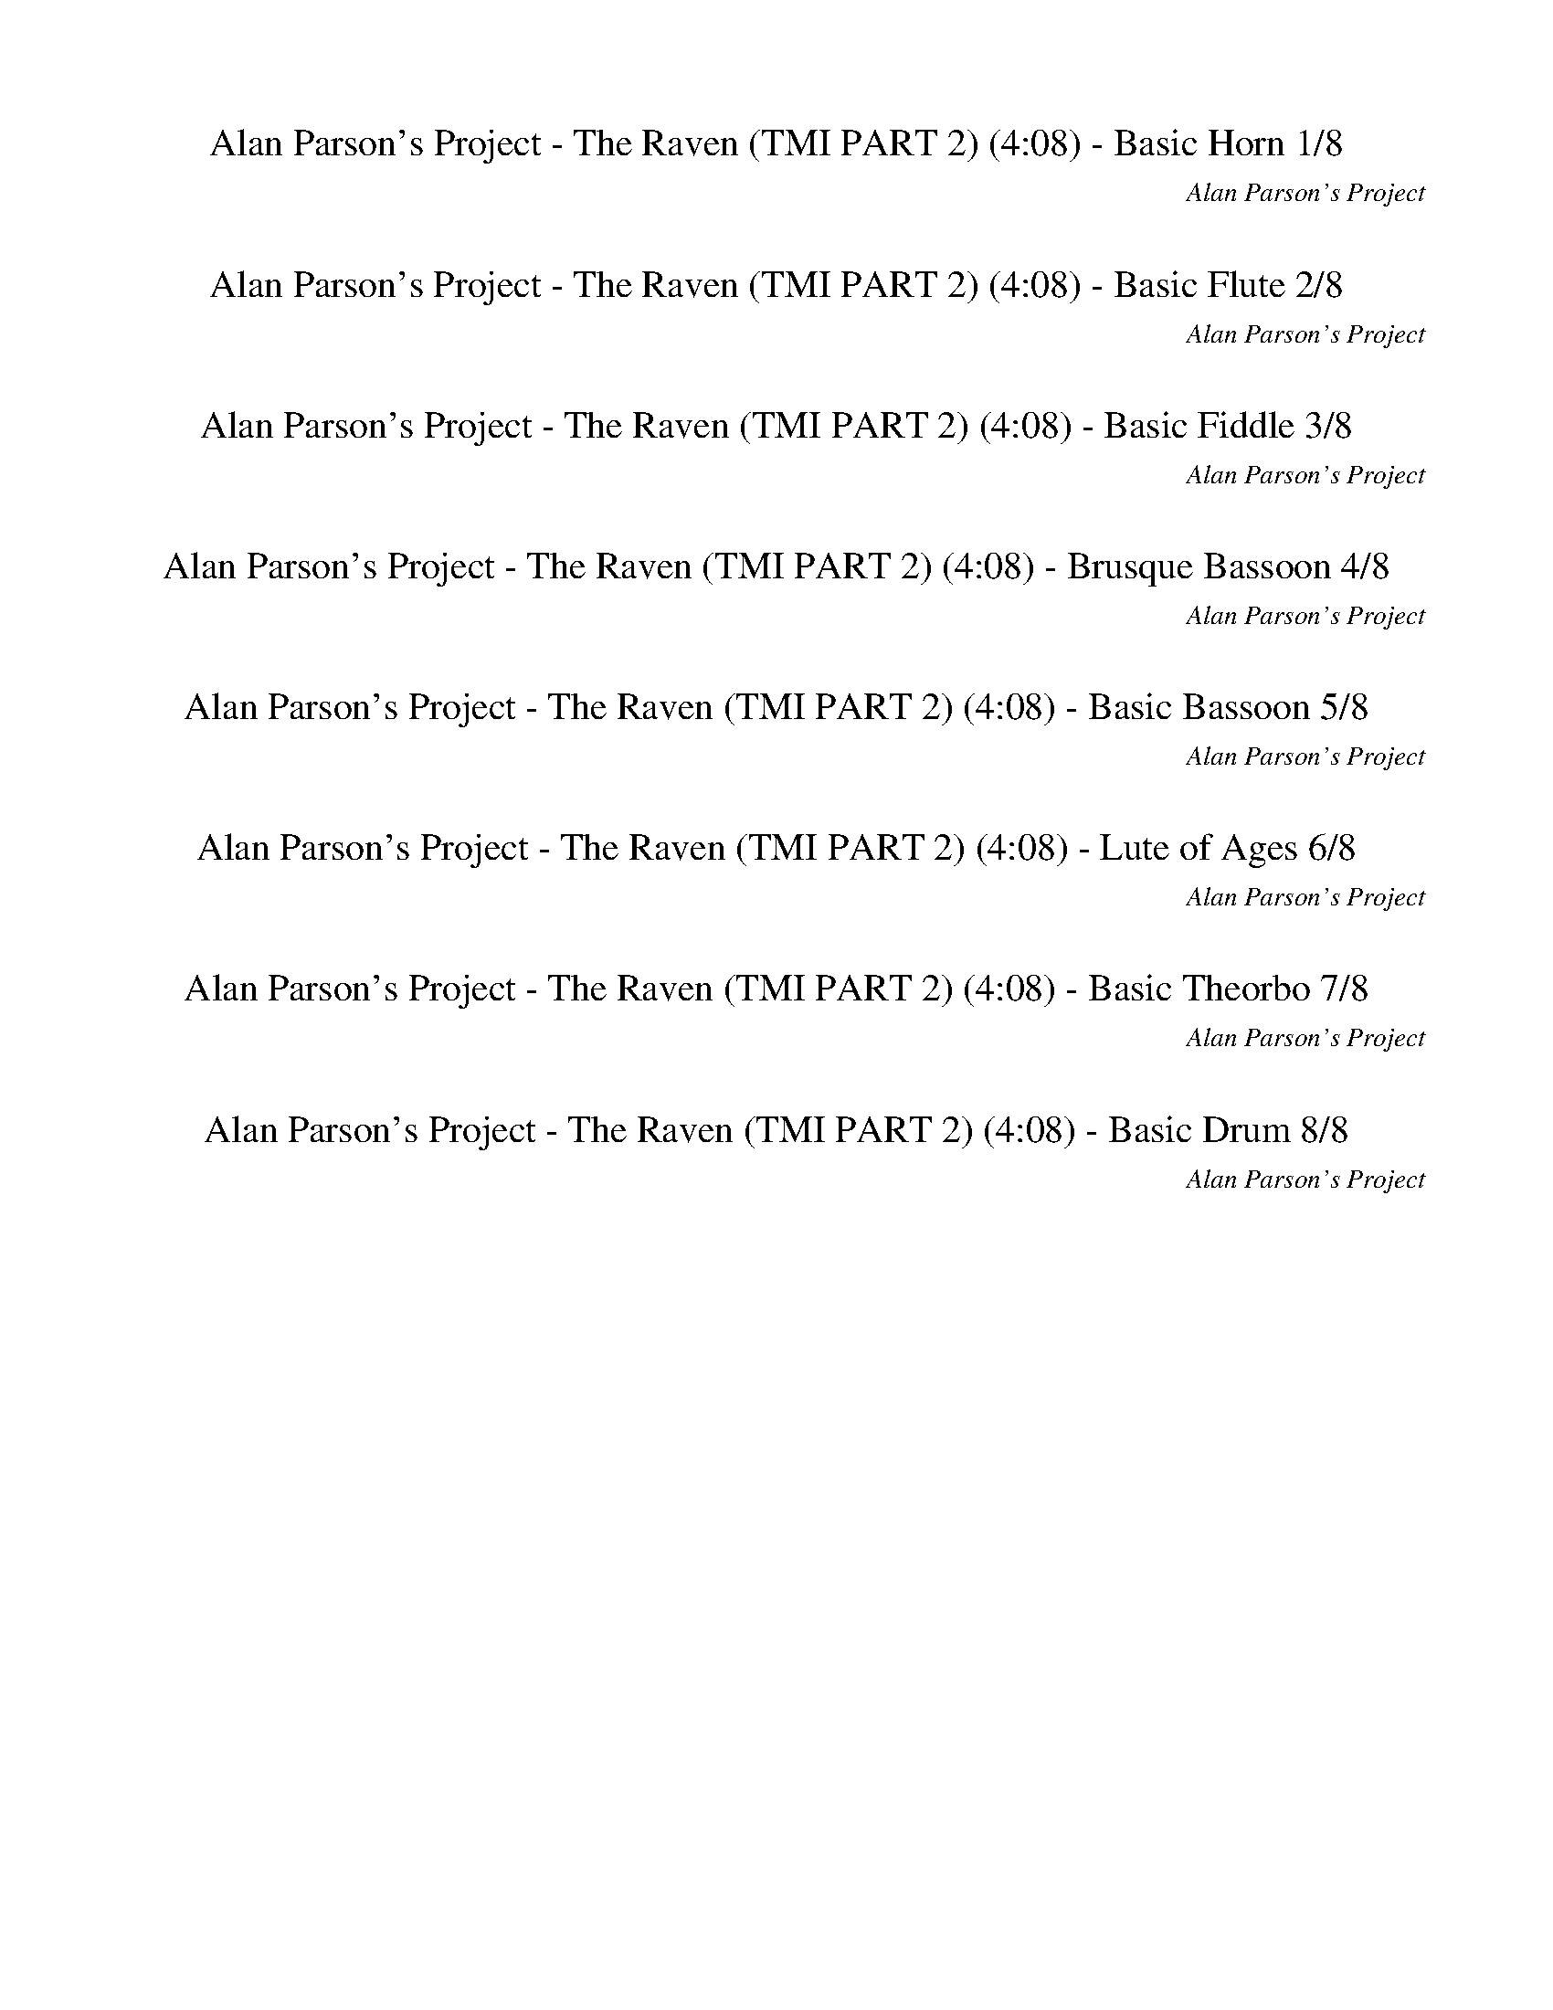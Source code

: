 %abc-2.1
%%song-title       Alan Parson's Project - The Raven (TMI PART 2)
%%song-composer    Alan Parson's Project
%%song-duration    4:08
%%song-transcriber Ivybella
%%abc-creator Maestro v2.5.0.101
%%export-timestamp 2023-04-27 07:05:19
%%swing-rhythm false
%%mix-timings true
%%abc-version 2.1

X:1
T: Alan Parson's Project - The Raven (TMI PART 2) (4:08) - Basic Horn 1/8
%%part-name Basic Horn
%%made-for Basic Horn
C: Alan Parson's Project
Z: Ivybella
M: 4/4
Q: 93
K: C maj
L: 1/8

+f+ z8 |
z8 |
z8 |
z8 |
z8 |
z8 |
z8 |
z8 |
z8 |
% Bar 10 (0:23)
z8 |
z8 |
z8 |
z8 |
z8 |
z8 |
z5 [c//e//g//] z// [c3/4e3/4g3/4] z// [Bd^f] z/ |
[B2/3d2/3^f2/3] z/3 [A2-c2-e2-] [A/3c/3e/3] z2/3 z [A2/3c2/3e2/3] z/3 [A2/3c2/3e2/3] z/3 [A2/3c2/3e2/3] z/3 |
[G2/3B2/3d2/3] z/3 [A2-c2-e2-] [A/3c/3e/3] z2/3 z [c2/3e2/3g2/3] z/3 [c2/3e2/3g2/3] z/3 [c2/3e2/3g2/3] z/3 |
[c-e-g-] [c/3e/3g/3] z2/3 [B-d-^f-] [B/3d/3f/3] z2/3 [d-f-a-] [d/3f/3a/3] z2/3 [B-d-f-] [B/3d/3f/3] z2/3 |
% Bar 20 (0:49)
[A2-c2-e2-] [A2/3c2/3e2/3] z/3 z2 [c2/3e2/3g2/3] z/3 [c2/3e2/3g2/3] z/3 [B2/3d2/3^f2/3] z/3 |
[B2/3d2/3^f2/3] z/3 [A2-c2-e2-] [A/3c/3e/3] z2/3 z [A2/3c2/3e2/3] z/3 [A2/3c2/3e2/3] z/3 [G2/3B2/3d2/3] z/3 |
[G2/3B2/3d2/3] z/3 [A2-c2-e2-] [A/3c/3e/3] z2/3 z [A2/3c2/3e2/3] z/3 [A2/3c2/3e2/3] z/3 [A2/3c2/3e2/3] z/3 |
[B-d-g-] [B/3d/3g/3] z2/3 [d-b-] [d/3b/3] z2/3 [c-a-] [c/3a/3] z2/3 [B-g-] [B/3g/3] z2/3 |
[^G2-B2-e2-] [G2/3B2/3e2/3] z/3 z2 [c2/3e2/3g2/3] z/3 [c2/3e2/3g2/3] z/3 [B2/3d2/3^f2/3] z/3 |
[B2/3d2/3^f2/3] z/3 [A2-c2-e2-] [A/3c/3e/3] z2/3 z [A2/3c2/3e2/3] z/3 [A2/3c2/3e2/3] z/3 [A2/3c2/3e2/3] z/3 |
[G2/3B2/3d2/3] z/3 [A2-c2-e2-] [A/3c/3e/3] z2/3 z [c2/3e2/3g2/3] z/3 [c2/3e2/3g2/3] z/3 [c2/3e2/3g2/3] z/3 |
[c-e-g-] [c/3e/3g/3] z2/3 [B-d-^f-] [B/3d/3f/3] z2/3 [d-f-a-] [d/3f/3a/3] z2/3 [B-d-f-] [B/3d/3f/3] z2/3 |
[A2-c2-e2-] [A2/3c2/3e2/3] z/3 z2 [c2/3e2/3g2/3] z/3 [c2/3e2/3g2/3] z/3 [B2/3d2/3^f2/3] z/3 |
[B2/3d2/3^f2/3] z/3 [A2-c2-e2-] [A/3c/3e/3] z2/3 z [A2/3c2/3e2/3] z/3 [A2/3c2/3e2/3] z/3 [G2/3B2/3d2/3] z/3 |
% Bar 30 (1:14)
[G2/3B2/3d2/3] z/3 [A2-c2-e2-] [A/3c/3e/3] z2/3 z [A2/3c2/3e2/3] z/3 [A2/3c2/3e2/3] z/3 [A2/3c2/3e2/3] z/3 |
[B-d-g-] [B/3d/3g/3] z2/3 [d-b-] [d/3b/3] z2/3 [c-a-] [c/3a/3] z2/3 [B-g-] [B/3g/3] z2/3 |
[E2/3B2/3e2/3] z/3 [E2/3B2/3e2/3] z/3 [E2/3B2/3e2/3] z/3 [E2/3B2/3e2/3] z/3 [E2/3B2/3e2/3] z/3 [E2/3B2/3e2/3] z/3 [E2/3B2/3e2/3] z/3 [E2/3B2/3e2/3] z/3 |
[E2/3B2/3e2/3] z/3 [E2/3B2/3e2/3] z/3 [E2/3B2/3e2/3] z/3 [E2/3B2/3e2/3] z/3 +mp+ [E2/3B2/3e2/3] z/3 [E2/3B2/3e2/3] z/3 [E2/3B2/3e2/3] z/3 [E2/3B2/3e2/3] z/3 |
z8 |
z8 |
z8 |
+ff+ [c2/3f2/3] z/3 [f2/3^g2/3] z/3 f// z// [f3/4g3/4] z// f// z// [f2/3g2/3] z/3 [f2/3g2/3] z/3 z2 |
z8 |
z8 |
% Bar 40 (1:40)
z8 |
z8 |
z8 |
z8 |
z8 |
z8 |
z +f+ [c//e//g//] z// [c//e//g//] z// [c2/3e2/3g2/3] z/3 [B//d//^f//] z// [B/-d/-f/-] [B2/3d2/3f2/3] z/3 [A2-c2-e2-] [A/3c/3e/3] z2/3 |
z [c//e//g//] z// [c//e//g//] z// [c2/3e2/3g2/3] z/3 [B//d//^f//] z// [B/-d/-f/-] [B2/3d2/3f2/3] z/3 [e2-g2-b2-] [e/3g/3b/3] z2/3 |
z [c//e//g//] z// [c//e//g//] z// [c2/3e2/3g2/3] z/3 [B//d//^f//] z// [B/-d/-f/-] [B2/3d2/3f2/3] z/3 [A2/3c2/3e2/3] z/3 [B2/3d2/3f2/3] z/3 [c2/3e2/3g2/3] z/3 |
[e21/4g21/4b21/4] z11/4 |
% Bar 50 (2:06)
z [f//a//c'//] z// [f//a//c'//] z// [f2/3a2/3c'2/3] z/3 [e//g//b//] z// [e/-g/-b/-] [e2/3g2/3b2/3] z/3 [d2-f2-a2-] [d/3f/3a/3] z2/3 |
z [d//f//a//] z// [d//f//a//] z// [d2/3f2/3a2/3] z/3 [c//e//g//] z// [c/-e/-g/-] [c2/3e2/3g2/3] z/3 [d2-f2-a2-] [d/3f/3a/3] z2/3 |
z [c//e//g//] z// [c//e//g//] z// [c2/3e2/3g2/3] z/3 [B//d//^f//] z// [B/-d/-f/-] [B2/3d2/3f2/3] z/3 [A2/3c2/3e2/3] z/3 [B2/3d2/3f2/3] z/3 [c2/3f2/3g2/3] z/3 |
[e21/4g21/4b21/4] z11/4 |
z [d//g//b//] z// [d//g//b//] z// [d2/3g2/3b2/3] z/3 [^c//^f//a//] z// [c/-f/-a/-] [c2/3f2/3a2/3] z/3 [e2-g2-b2-] [e/3g/3b/3] z2/3 |
[Ad^f] z/ [G/-c/-e/-] [G2/3c2/3e2/3] z/3 [A-d-f-] [A2/3d2/3f2/3] z/3 [c2/3=f2/3a2/3] z/3 [G2/3c2/3e2/3] z/3 [A2/3d2/3^f2/3] z/3 |
z [c//e//g//] z// [c//e//g//] z// [c2/3e2/3g2/3] z/3 [B//d//^f//] z// [B/-d/-f/-] [B2/3d2/3f2/3] z/3 [A2/3c2/3e2/3] z/3 [B2/3d2/3f2/3] z/3 [c2/3e2/3g2/3] z/3 |
[e21/4g21/4] z11/4 |
z8 |
z8 |
% Bar 60 (2:32)
z8 |
z8 |
z8 |
z8 |
z8 |
z8 |
z8 |
z8 |
z8 |
z8 |
% Bar 70 (2:58)
z8 |
z8 |
z8 |
z8 |
z8 |
z8 |
z8 |
z8 |
z8 |
z8 |
% Bar 80 (3:23)
z8 |
z8 |
z8 |
z8 |
z8 |
z8 |
z8 |
z8 |
z8 |
z8 |
% Bar 90 (3:49)
z8 |
z8 |
z8 |
z8 |
z8 |
z8 |
z8 |
z8 |]


X:2
T: Alan Parson's Project - The Raven (TMI PART 2) (4:08) - Basic Flute 2/8
%%part-name Basic Flute
%%made-for Basic Flute
C: Alan Parson's Project
Z: Ivybella
M: 4/4
Q: 93
K: C maj
L: 1/8

+ffff+ z8 |
z8 |
z8 |
z8 |
z8 |
z8 |
z8 |
z8 |
z8 |
% Bar 10 (0:23)
z8 |
z8 |
z8 |
z8 |
z8 |
z8 |
z5 G,// z// G,3/4 z// ^F, z/ |
^F,2/3 z/3 E,2- E,/3 z2/3 z E,2/3 z/3 E,2/3 z/3 D,2/3 z/3 |
D,2/3 z/3 E,2- E,/3 z2/3 z G,2/3 z/3 G,2/3 z/3 G,2/3 z/3 |
G,- G,/3 z2/3 ^F,- F,/3 z2/3 A,- A,/3 z2/3 F,- F,/3 z2/3 |
% Bar 20 (0:49)
E,2- E,2/3 z/3 z2 G,2/3 z/3 G,2/3 z/3 ^F,2/3 z/3 |
^F,2/3 z/3 E,2- E,/3 z2/3 z E,2/3 z/3 E,2/3 z/3 D,2/3 z/3 |
D,2/3 z/3 E,2- E,/3 z2/3 z E,2/3 z/3 E,2/3 z/3 E,2/3 z/3 |
G,- G,/3 z2/3 B,- B,/3 z2/3 A,- A,/3 z2/3 G,- G,/3 z2/3 |
E,2- E,2/3 z/3 z2 G,2/3 z/3 G,2/3 z/3 ^F,2/3 z/3 |
^F,2/3 z/3 E,2- E,/3 z2/3 z E,2/3 z/3 E,2/3 z/3 D,2/3 z/3 |
D,2/3 z/3 E,2- E,/3 z2/3 z G,2/3 z/3 G,2/3 z/3 G,2/3 z/3 |
G,- G,/3 z2/3 ^F,- F,/3 z2/3 A,- A,/3 z2/3 F,- F,/3 z2/3 |
E,2- E,2/3 z/3 z2 G,2/3 z/3 G,2/3 z/3 ^F,2/3 z/3 |
^F,2/3 z/3 E,2- E,/3 z2/3 z E,2/3 z/3 E,2/3 z/3 D,2/3 z/3 |
% Bar 30 (1:14)
D,2/3 z/3 E,2- E,/3 z2/3 z E,2/3 z/3 E,2/3 z/3 E,2/3 z/3 |
G,- G,/3 z2/3 B,- B,/3 z2/3 A,- A,/3 z2/3 G,- G,/3 z2/3 |
E,8- |
E,21/4 z11/4 |
z8 |
z8 |
z8 |
z7 [F//f//] z// [^D//^d//] z// |
[F8-f8-] |
[F15/2-f15/2-] [F/-f/-] |
% Bar 40 (1:40)
[F2-f2-] [F2/3f2/3] z/3 z5 |
+mf+ [F2c2^g2] [^D2^A2=g2] [C2^G2f2] [^A,2=G2^d2] |
[^G,2F2c2] [=G,2^D2^A2] [F,-C-^G] +ffff+ [F,2/3-^G,2/3C2/3-G2/3-] [F,/3C/3G/3] [^D,2/3-G,2/3^A,2/3-=G2/3-^G2/3] [D,/3-A,/3-=G/3] [D,2/3-=G,2/3A,2/3-G2/3-]
	[D,/3A,/3G/3] |
[C,2/3-G,2/3A,2/3-F2/3-G2/3] [C,/3-A,/3-F/3] [C,F,-A,F-] +mf+ [F,2-G,2^A,2^D2F2-] [F,-G,-^G,-C-F-] [F,/3=G,/3-^G,/3-C/3-F/3] [=G,2/3^G,2/3C2/3] [^D,-=G,-A,-]
	+ffff+ [D,//-G,//-A,//-C//c//] [D,//-G,//-A,//] [D,//-G,//-A,//-^A//] [D,//G,//A,//] |
[C,8F,8^G,8C8-F8c8-] |
+mf+ [E,21/4A,21/4C21/4E21/4A21/4c21/4] z11/4 |
z8 |
z8 |
z8 |
z8 |
% Bar 50 (2:06)
c3 B2 A3- |
[C2E2A2] [D2G2B2] [C4E4A4] |
[C8E8G8] |
[E21/4G21/4B21/4] z11/4 |
z [G//B//d//] z// [G//B//d//] z// [G2/3B2/3d2/3] z/3 [^F//A//^c//] z// [F/-A/-c/-] [F2/3A2/3c2/3] z/3 [E2-G2-B2-] [E/3G/3B/3] z2/3 |
[A,D^F] z/ [G,/-C/-E/-] [G,2/3C2/3E2/3] z/3 [A,-D-F-] [A,2/3D2/3F2/3] z/3 [C2/3=F2/3A2/3] z/3 [G,2/3C2/3G2/3] z/3 [A,2/3D2/3^F2/3] z/3 |
z [C//E//G//] z// [C//E//G//] z// [C2/3E2/3G2/3] z/3 [B,//D//^F//] z// [B,/-D/-F/-] [B,2/3D2/3F2/3] z/3 [A,2/3C2/3E2/3] z/3 [B,2/3D2/3F2/3] z/3 [C2/3E2/3G2/3]
	z/3 |
[E2-G2-B2-] [E2/3G2/3B2/3] z/3 z2 +ffff+ C2/3 z/3 C2/3 z/3 B,2/3 z/3 |
B,2/3 z/3 A,3- A,2/3 z/3 A,2/3 z/3 A,2/3 z/3 G,2/3 z/3 |
E,2/3 z/3 A,3- A,2/3 z/3 G,2/3 z/3 G,2/3 z/3 G,2/3 z/3 |
% Bar 60 (2:32)
G,- G,/3 z2/3 ^F,- F,/3 z2/3 A,- A,/3 z2/3 F,- F,/3 z2/3 |
E,2- E,2/3 z/3 z2 C2/3 z/3 C2/3 z/3 B,2/3 z/3 |
B,2/3 z/3 A,3- A,2/3 z/3 A,2/3 z/3 A,2/3 z/3 G,2/3 z/3 |
G,2/3 z/3 A,2- A,/3 z2/3 z E,2/3 z/3 E,2/3 z/3 E,2/3 z/3 |
G,- G,/3 z2/3 B,- B,/3 z2/3 A,- A,/3 z2/3 G,- G,/3 z2/3 |
E,8- |
E,21/4 z11/4 |
z8 |
z8 |
z8 |
% Bar 70 (2:58)
z8 |
z8 |
z8 |
z8 |
z5 ^G2/3 z/3 G2/3 z/3 =G2/3 z/3 |
G2/3 z/3 F4 z/3 F z/3 F/3- F/ z/ |
F2- F2/3 z/3 z2 ^G2/3 z/3 G2/3 z/3 =G2/3 z/3 |
G2/3 z/3 F4- F/3 z2/3 z F// z// ^D// z// |
F- F/3 z2/3 z3 ^G2/3 z/3 G2/3 z/3 =G2/3 z/3 |
G2/3 z/3 F4 z/3 F z/3 F/3- F/ z/ |
% Bar 80 (3:23)
F2- F2/3 z/3 z2 ^G2/3 z/3 G2/3 z/3 =G2/3 z/3 |
G2/3 z/3 F4- F/3 z2/3 z F// z// ^D// z// |
F4 z3 F// z// ^D// z// |
[F,2/3F2/3f2/3] z/3 [F,//F//f//] z// [^D,//^D//^d//] z// [F,2/3F2/3f2/3] z/3 [F,//F//f//] z// [D,//D//d//] z// [F,2/3F2/3f2/3] z/3 [^G,5/4^G5/4^g5/4] z// [F,Ff]
	z/ |
z [F,//F//f//] z// [^D,//^D//^d//] z// [F,2/3F2/3f2/3] z/3 [F,//F//f//] z// [D,//D//d//] z// [F,2/3F2/3f2/3] z/3 [^G,5/4^G5/4^g5/4] z// [F,Ff] z/ |
z [F,//F//f//] z// [^D,//^D//^d//] z// [F,2/3F2/3f2/3] z/3 [F,//F//f//] z// [D,//D//d//] z// [F,2/3F2/3f2/3] z/3 [^G,5/4^G5/4^g5/4] z// [F,Ff] z/ |
[F,2/3F2/3f2/3] z/3 z6 [F,//F//f//] z// [^D,//^D//^d//] z// |
[F,2/3F2/3f2/3] z/3 [F,//F//f//] z// [^D,//^D//^d//] z// [F,2/3F2/3f2/3] z/3 [F,//F//f//] z// [D,//D//d//] z// [F,2/3F2/3f2/3] z/3 [^G,5/4^G5/4^g5/4] z// [F,Ff]
	z/ |
z [F,//F//f//] z// [^D,//^D//^d//] z// [F,2/3F2/3f2/3] z/3 [F,//F//f//] z// [D,//D//d//] z// [F,2/3F2/3f2/3] z/3 [^G,5/4^G5/4^g5/4] z// [F,Ff] z/ |
z [F,//F//f//] z// [^D,//^D//^d//] z// [F,2/3F2/3f2/3] z/3 [F,//F//f//] z// [D,//D//d//] z// [F,2/3F2/3f2/3] z/3 [^G,5/4^G5/4^g5/4] z// [F,Ff] z/ |
% Bar 90 (3:49)
[F,2-F2-c2f2-^g2] +mf+ [F,2-^D2F2-^A2f2=g2] [F,2-C2F2-^G2f2-] [F,2-^A,2F2=G2^d2f2-] |
[F,2-^G,2F2-c2f2-] [F,2=G,2^D2F2-^A2f2-] [F,2-C2F2-^G2f2-] [^D,2F,2-^A,2F2=G2f2-] |
[C,2F,2-^G,2F2-f2-] [^D,3/2-F,3/2-=G,3/2-F3/2-G3/2-f3/2-] [D,/F,/G,/F/-G/f/-] [F,5/4-F5/4-^G5/4-f5/4] [F,3/4F3/4-G3/4] [D,2G,2F2^A2] |
[C,2^G,2F2c2] [^D,2=G,2^D2G2^A2] [F,2C2^G2] [G,2^A,2=G2A2] |
[F,-A,-^G-] [F,A,=G^G] [^A,-D-F^A-] [A,D^DA] [^G,2C2F2-c2] [=G,-CF-A-] [G,A,FA] |
[F,2^G,2C2F2^G2] [C,2=G,2C2=G2] [^G,2C2F2-] [=G,2^A,2F2-] |
[C,8-F,8-^G,8-F8-] |
[C,-F,-^G,-F-] [C,/3F,/3G,/3F/3] z2/3 z6 |]


X:3
T: Alan Parson's Project - The Raven (TMI PART 2) (4:08) - Basic Fiddle 3/8
%%part-name Basic Fiddle
%%made-for Basic Fiddle
C: Alan Parson's Project
Z: Ivybella
M: 4/4
Q: 93
K: C maj
L: 1/8

+mp+ z8 |
z8 |
z8 |
z8 |
z8 |
z8 |
z8 |
z8 |
z8 |
% Bar 10 (0:23)
z8 |
z8 |
z8 |
z8 |
z8 |
z8 |
z8 |
z8 |
z8 |
z8 |
% Bar 20 (0:49)
z8 |
z8 |
z8 |
z8 |
z8 |
z8 |
z8 |
z8 |
z8 |
z8 |
% Bar 30 (1:14)
z8 |
z8 |
z8 |
z8 |
[F8-c8-f8-] |
[F15/2-c15/2-f15/2-] [F/-c/-f/-] |
[F21/4c21/4f21/4] z11/4 |
z8 |
[F8-c8-f8-] |
[F15/2-c15/2-f15/2-] [F/-c/-f/-] |
% Bar 40 (1:40)
[F21/4c21/4f21/4] z11/4 |
+mf+ [F8-c8-] |
[F21/4c21/4] z11/4 |
[F21/4c21/4] z11/4 |
z8 |
z8 |
z8 |
z8 |
z8 |
z8 |
% Bar 50 (2:06)
z8 |
z8 |
z8 |
z8 |
z8 |
z8 |
z8 |
z8 |
z8 |
z8 |
% Bar 60 (2:32)
z8 |
z8 |
z8 |
z8 |
z8 |
z8 |
z8 |
+mp+ [F8-c8-f8-] |
[F15/2c15/2f15/2] [F/-c/-f/-] |
[F8-c8-f8-] |
% Bar 70 (2:58)
[F21/4c21/4f21/4] z11/4 |
[F8-c8-f8-] |
[F15/2c15/2f15/2] [F/-c/-f/-] |
[F8-c8-f8-] |
[F21/4c21/4f21/4] z11/4 |
[F8-c8-f8-] |
[F15/2c15/2f15/2] [F/-c/-f/-] |
[F8-c8-f8-] |
[F21/4c21/4f21/4] z11/4 |
[F8-c8-f8-] |
% Bar 80 (3:23)
[F15/2c15/2f15/2] [F/-c/-f/-] |
[F8-c8-f8-] |
[F21/4c21/4f21/4] z11/4 |
[F8-c8-f8-] |
[F15/2-c15/2-f15/2-] [F/-c/-f/-] |
[F21/4c21/4f21/4] z11/4 |
z8 |
[F8-c8-] |
[F15/2-c15/2-] [F/-c/-] |
[F21/4c21/4] z11/4 |
% Bar 90 (3:49)
z8 |
z8 |
z8 |
z8 |
z8 |
z8 |
z8 |
z8 |]

X:4
T: Alan Parson's Project - The Raven (TMI PART 2) (4:08) - Brusque Bassoon 4/8
%%part-name Brusque Bassoon
%%made-for Brusque Bassoon
C: Alan Parson's Project
Z: Ivybella
M: 4/4
Q: 93
K: C maj
L: 1/8

+ff+ z8 |
z8 |
z8 |
z8 |
z8 |
z8 |
z8 |
z8 |
z8 |
% Bar 10 (0:23)
z8 |
z8 |
z8 |
z8 |
z8 |
z8 |
z8 |
z8 |
z8 |
z8 |
% Bar 20 (0:49)
z8 |
z8 |
z8 |
z8 |
z8 |
z8 |
z8 |
z8 |
z8 |
z8 |
% Bar 30 (1:14)
z8 |
G,2/3 z/3 G,2/3 z/3 G,2/3 z/3 G,2/3 z/3 G,2/3 z/3 G,2/3 z/3 G,2/3 z/3 G,2/3 z/3 |
[E,2/3B,2/3] z/3 [E,2/3B,2/3] z/3 [E,2/3B,2/3] z/3 [E,2/3B,2/3] z/3 [E,2/3B,2/3] z/3 [E,2/3B,2/3] z/3 [E,2/3B,2/3] z/3 [E,2/3B,2/3] z/3 |
[E,2/3B,2/3] z/3 [E,2/3B,2/3] z/3 [E,2/3B,2/3] z/3 [E,2/3B,2/3] z/3 [E,2/3B,2/3] z/3 [E,2/3B,2/3] z/3 [E,2/3B,2/3] z/3 [E,2/3B,2/3] z/3 |
z8 |
z8 |
z8 |
z8 |
z8 |
z8 |
% Bar 40 (1:40)
z8 |
z8 |
z8 |
z8 |
z8 |
z8 |
z8 |
z8 |
z8 |
z8 |
% Bar 50 (2:06)
z8 |
z8 |
z8 |
z8 |
z8 |
[D,D] z/ [C,/-C/-] [C,2/3C2/3] z/3 [D,-D-] [D,2/3D2/3] z/3 [F,2/3F2/3] z/3 [C,2/3C2/3] z/3 [D,2/3D2/3] z/3 |
z8 |
z8 |
z8 |
z8 |
% Bar 60 (2:32)
D,2 z D,// z// A,// z// D9/4 z// D// z// C// z// B,// z// |
A,21/4 z11/4 |
z8 |
z8 |
z8 |
[E,2/3B,2/3] z/3 [E,2/3B,2/3] z/3 [E,2/3B,2/3] z/3 [E,2/3B,2/3] z/3 [E,2/3B,2/3] z/3 [E,2/3B,2/3] z/3 [E,2/3B,2/3] z/3 [E,2/3B,2/3] z/3 |
[E,2/3B,2/3] z/3 [E,2/3B,2/3] z/3 [E,2/3B,2/3] z/3 [E,2/3B,2/3] z/3 [E,2/3B,2/3] z/3 [E,2/3B,2/3] z/3 [E,2/3B,2/3] z/3 [E,2/3B,2/3] z/3 |
z8 |
z8 |
z8 |
% Bar 70 (2:58)
z8 |
z8 |
z8 |
z8 |
z8 |
z8 |
z8 |
z8 |
z8 |
z8 |
% Bar 80 (3:23)
z8 |
z8 |
z8 |
z8 |
z8 |
z8 |
z8 |
z8 |
z8 |
z8 |
% Bar 90 (3:49)
z8 |
z8 |
z8 |
z8 |
z8 |
z8 |
z8 |
z8 |]


X:5
T: Alan Parson's Project - The Raven (TMI PART 2) (4:08) - Basic Bassoon 5/8
%%part-name Basic Bassoon
%%made-for Basic Bassoon
C: Alan Parson's Project
Z: Ivybella
M: 4/4
Q: 93
K: C maj
L: 1/8

+f+ z8 |
z8 |
z8 |
z8 |
z8 |
z8 |
z8 |
z8 |
z8 |
% Bar 10 (0:23)
z8 |
z8 |
z8 |
z8 |
z8 |
z8 |
z5 [c//e//g//] z// [c3/4e3/4g3/4] z// [Bd^f] z/ |
[B2/3d2/3^f2/3] z/3 [A2-c2-e2-] [A/3c/3e/3] z2/3 z [A2/3c2/3e2/3] z/3 [A2/3c2/3e2/3] z/3 [A2/3c2/3e2/3] z/3 |
[G2/3B2/3d2/3] z/3 [A2-c2-e2-] [A/3c/3e/3] z2/3 z [c2/3e2/3g2/3] z/3 [c2/3e2/3g2/3] z/3 [c2/3e2/3g2/3] z/3 |
[c-e-g-] [c/3e/3g/3] z2/3 [B-d-^f-] [B/3d/3f/3] z2/3 [d-f-a-] [d/3f/3a/3] z2/3 [B-d-f-] [B/3d/3f/3] z2/3 |
% Bar 20 (0:49)
[A2-c2-e2-] [A2/3c2/3e2/3] z/3 z2 [c2/3e2/3g2/3] z/3 [c2/3e2/3g2/3] z/3 [B2/3d2/3^f2/3] z/3 |
[B2/3d2/3^f2/3] z/3 [A2-c2-e2-] [A/3c/3e/3] z2/3 z [A2/3c2/3e2/3] z/3 [A2/3c2/3e2/3] z/3 [G2/3B2/3d2/3] z/3 |
[G2/3B2/3d2/3] z/3 [A2-c2-e2-] [A/3c/3e/3] z2/3 z [A2/3c2/3e2/3] z/3 [A2/3c2/3e2/3] z/3 [A2/3c2/3e2/3] z/3 |
[B-d-g-] [B/3d/3g/3] z2/3 [d-b-] [d/3b/3] z2/3 [c-a-] [c/3a/3] z2/3 [B-g-] [B/3g/3] z2/3 |
[^G2-B2-e2-] [G2/3B2/3e2/3] z/3 z2 [c2/3e2/3g2/3] z/3 [c2/3e2/3g2/3] z/3 [B2/3d2/3^f2/3] z/3 |
[B2/3d2/3^f2/3] z/3 [A2-c2-e2-] [A/3c/3e/3] z2/3 z [A2/3c2/3e2/3] z/3 [A2/3c2/3e2/3] z/3 [A2/3c2/3e2/3] z/3 |
[G2/3B2/3d2/3] z/3 [A2-c2-e2-] [A/3c/3e/3] z2/3 z [c2/3e2/3g2/3] z/3 [c2/3e2/3g2/3] z/3 [c2/3e2/3g2/3] z/3 |
[c-e-g-] [c/3e/3g/3] z2/3 [B-d-^f-] [B/3d/3f/3] z2/3 [d-f-a-] [d/3f/3a/3] z2/3 [B-d-f-] [B/3d/3f/3] z2/3 |
[A2-c2-e2-] [A2/3c2/3e2/3] z/3 z2 [c2/3e2/3g2/3] z/3 [c2/3e2/3g2/3] z/3 [B2/3d2/3^f2/3] z/3 |
[B2/3d2/3^f2/3] z/3 [A2-c2-e2-] [A/3c/3e/3] z2/3 z [A2/3c2/3e2/3] z/3 [A2/3c2/3e2/3] z/3 [G2/3B2/3d2/3] z/3 |
% Bar 30 (1:14)
[G2/3B2/3d2/3] z/3 [A2-c2-e2-] [A/3c/3e/3] z2/3 z [A2/3c2/3e2/3] z/3 [A2/3c2/3e2/3] z/3 [A2/3c2/3e2/3] z/3 |
[B-d-g-] [B/3d/3g/3] z2/3 [d-b-] [d/3b/3] z2/3 [c-a-] [c/3a/3] z2/3 [B-g-] [B/3g/3] z2/3 |
[E2/3B2/3e2/3] z/3 [E2/3B2/3e2/3] z/3 [E2/3B2/3e2/3] z/3 [E2/3B2/3e2/3] z/3 [E2/3B2/3e2/3] z/3 [E2/3B2/3e2/3] z/3 [E2/3B2/3e2/3] z/3 [E2/3B2/3e2/3] z/3 |
[E2/3B2/3e2/3] z/3 [E2/3B2/3e2/3] z/3 [E2/3B2/3e2/3] z/3 [E2/3B2/3e2/3] z/3 +mp+ [E2/3B2/3e2/3] z/3 [E2/3B2/3e2/3] z/3 [E2/3B2/3e2/3] z/3 [E2/3B2/3e2/3] z/3 |
z8 |
z8 |
z8 |
+ff+ [c2/3f2/3] z/3 [f2/3^g2/3] z/3 f// z// [f3/4g3/4] z// f// z// [f2/3g2/3] z/3 [f2/3g2/3] z/3 z2 |
z8 |
z8 |
% Bar 40 (1:40)
z8 |
z8 |
z8 |
z8 |
z8 |
z8 |
z +f+ [c//e//g//] z// [c//e//g//] z// [c2/3e2/3g2/3] z/3 [B//d//^f//] z// [B/-d/-f/-] [B2/3d2/3f2/3] z/3 [A2-c2-e2-] [A/3c/3e/3] z2/3 |
z [c//e//g//] z// [c//e//g//] z// [c2/3e2/3g2/3] z/3 [B//d//^f//] z// [B/-d/-f/-] [B2/3d2/3f2/3] z/3 [e2-g2-b2-] [e/3g/3b/3] z2/3 |
z [c//e//g//] z// [c//e//g//] z// [c2/3e2/3g2/3] z/3 [B//d//^f//] z// [B/-d/-f/-] [B2/3d2/3f2/3] z/3 [A2/3c2/3e2/3] z/3 [B2/3d2/3f2/3] z/3 [c2/3e2/3g2/3] z/3 |
[e21/4g21/4b21/4] z11/4 |
% Bar 50 (2:06)
z [f//a//c'//] z// [f//a//c'//] z// [f2/3a2/3c'2/3] z/3 [e//g//b//] z// [e/-g/-b/-] [e2/3g2/3b2/3] z/3 [d2-f2-a2-] [d/3f/3a/3] z2/3 |
z [d//f//a//] z// [d//f//a//] z// [d2/3f2/3a2/3] z/3 [c//e//g//] z// [c/-e/-g/-] [c2/3e2/3g2/3] z/3 [d2-f2-a2-] [d/3f/3a/3] z2/3 |
z [c//e//g//] z// [c//e//g//] z// [c2/3e2/3g2/3] z/3 [B//d//^f//] z// [B/-d/-f/-] [B2/3d2/3f2/3] z/3 [A2/3c2/3e2/3] z/3 [B2/3d2/3f2/3] z/3 [c2/3f2/3g2/3] z/3 |
[e21/4g21/4b21/4] z11/4 |
z [d//g//b//] z// [d//g//b//] z// [d2/3g2/3b2/3] z/3 [^c//^f//a//] z// [c/-f/-a/-] [c2/3f2/3a2/3] z/3 [e2-g2-b2-] [e/3g/3b/3] z2/3 |
[Ad^f] z/ [G/-c/-e/-] [G2/3c2/3e2/3] z/3 [A-d-f-] [A2/3d2/3f2/3] z/3 [c2/3=f2/3a2/3] z/3 [G2/3c2/3e2/3] z/3 [A2/3d2/3^f2/3] z/3 |
z [c//e//g//] z// [c//e//g//] z// [c2/3e2/3g2/3] z/3 [B//d//^f//] z// [B/-d/-f/-] [B2/3d2/3f2/3] z/3 [A2/3c2/3e2/3] z/3 [B2/3d2/3f2/3] z/3 [c2/3e2/3g2/3] z/3 |
[e21/4g21/4] z11/4 |
z8 |
z8 |
% Bar 60 (2:32)
z8 |
z8 |
z8 |
z8 |
z8 |
z8 |
z8 |
z8 |
z8 |
z8 |
% Bar 70 (2:58)
z8 |
z8 |
z8 |
z8 |
z8 |
z8 |
z8 |
z8 |
z8 |
z8 |
% Bar 80 (3:23)
z8 |
z8 |
z8 |
z8 |
z8 |
z8 |
z8 |
z8 |
z8 |
z8 |
% Bar 90 (3:49)
z8 |
z8 |
z8 |
z8 |
z8 |
z8 |
z8 |
z8 |]


X:6
T: Alan Parson's Project - The Raven (TMI PART 2) (4:08) - Lute of Ages 6/8
%%part-name Lute of Ages
%%made-for Lute of Ages
C: Alan Parson's Project
Z: Ivybella
M: 4/4
Q: 93
K: C maj
L: 1/8

+fff+ [e8-a8-c'8-] |
[e4a4c'4] z2 [e-a-c'-] [e/3a/3c'/3] z2/3 |
[d8-g8-b8-] |
[d4g4b4] z4 |
[e8-a8-c'8-] |
[e4a4c'4] z2 [e-a-c'-] [e/3a/3c'/3] z2/3 |
[d8-g8-b8-] |
[d4g4b4] z4 |
[e8-a8-c'8-] |
% Bar 10 (0:23)
[e4a4c'4] z2 [e-a-c'-] [e/3a/3c'/3] z2/3 |
[d8-g8-b8-] |
[d4g4b4] z4 |
z8 |
z8 |
z8 |
z8 |
z8 |
z8 |
z8 |
% Bar 20 (0:49)
z8 |
z8 |
z8 |
z8 |
z8 |
z8 |
z8 |
z8 |
z8 |
z8 |
% Bar 30 (1:14)
z8 |
z8 |
z8 |
z8 |
[c2/3f2/3] z/3 [c//f//] z// [^A//^d//] z// [c2/3f2/3] z/3 [c//f//] z// [A//d//] z// [c2/3f2/3] z/3 [A5/4d5/4] z// [cf] z/ |
[c2/3f2/3] z/3 [c//f//] z// [^A//^d//] z// [c2/3f2/3] z/3 [c//f//] z// [A//d//] z// [c2/3f2/3] z/3 [A5/4d5/4] z// [cf] z/ |
[c2/3f2/3] z/3 [c//f//] z// [^A//^d//] z// [c2/3f2/3] z/3 [A//d//] z// [c/-f/-] [c2/3f2/3] z/3 [G2/3c2/3] z/3 [A//d//] z// [c3/4f3/4] z// [A//d//] z// |
[c2/3f2/3] z/3 [c//f//] z// [^A//^d//] z// [c2/3f2/3] z/3 [c//f//] z// [A//d//] z// [c2/3f2/3] z/3 [A5/4d5/4] z// [cf] z/ |
[c2/3f2/3] z/3 [c//f//] z// [^A//^d//] z// [c2/3f2/3] z/3 [c//f//] z// [A//d//] z// [c2/3f2/3] z/3 [A5/4d5/4] z// [cf] z/ |
[c2/3f2/3] z/3 [c//f//] z// [^A//^d//] z// [c2/3f2/3] z/3 [c//f//] z// [A//d//] z// [c2/3f2/3] z/3 [A5/4d5/4] z// [cf] z/ |
% Bar 40 (1:40)
[c2/3f2/3] z/3 [c//f//] z// [^A//^d//] z// [c2/3f2/3] z/3 [A//d//] z// [c/-f/-] [c2/3f2/3] z/3 [G2/3c2/3] z/3 [A//d//] z// [c3/4f3/4] z// [A//d//] z// |
z8 |
z8 |
z8 |
z8 |
z8 |
z [c//e//g//] z// [c//e//g//] z// [c2/3e2/3g2/3] z/3 [B//d//^f//] z// [B/-d/-f/-] [B2/3d2/3f2/3] z/3 [A2-c2-e2-] [A/3c/3e/3] z2/3 |
z [c//e//g//] z// [c//e//g//] z// [c2/3e2/3g2/3] z/3 [B//d//^f//] z// [B/-d/-f/-] [B2/3d2/3f2/3] z/3 [e2-g2-b2-] [e/3g/3b/3] z2/3 |
z [c//e//g//] z// [c//e//g//] z// [c2/3e2/3g2/3] z/3 [B//d//^f//] z// [B/-d/-f/-] [B2/3d2/3f2/3] z/3 [A2/3c2/3e2/3] z/3 [B2/3d2/3f2/3] z/3 [c2/3e2/3g2/3] z/3 |
[e21/4g21/4b21/4] z11/4 |
% Bar 50 (2:06)
z [f//a//c'//] z// [f//a//c'//] z// [f2/3a2/3c'2/3] z/3 [e//g//b//] z// [e/-g/-b/-] [e2/3g2/3b2/3] z/3 [d2-f2-a2-] [d/3f/3a/3] z2/3 |
z [d//f//a//] z// [d//f//a//] z// [d2/3f2/3a2/3] z/3 [c//e//g//] z// [c/-e/-g/-] [c2/3e2/3g2/3] z/3 [d2-f2-a2-] [d/3f/3a/3] z2/3 |
z [c//e//g//] z// [c//e//g//] z// [c2/3e2/3g2/3] z/3 [B//d//^f//] z// [B/-d/-f/-] [B2/3d2/3f2/3] z/3 [A2/3c2/3e2/3] z/3 [B2/3d2/3f2/3] z/3 [c2/3e2/3g2/3] z/3 |
[e21/4g21/4b21/4] z11/4 |
z [d//g//b//] z// [d//g//b//] z// [d2/3g2/3b2/3] z/3 [^c//^f//a//] z// [c/-f/-a/-] [c2/3f2/3a2/3] z/3 [e2-g2-b2-] [e/3g/3b/3] z2/3 |
[Ad^f] z/ [G/-c/-e/-] [G2/3c2/3e2/3] z/3 [A-d-f-] [A2/3d2/3f2/3] z/3 [c2/3=f2/3a2/3] z/3 [G2/3c2/3e2/3] z/3 [A2/3d2/3^f2/3] z/3 |
z [c//e//g//] z// [c//e//g//] z// [c2/3e2/3g2/3] z/3 [B//d//^f//] z// [B/-d/-f/-] [B2/3d2/3f2/3] z/3 [A2/3c2/3e2/3] z/3 [B2/3d2/3f2/3] z/3 [c2/3e2/3g2/3] z/3 |
[e21/4g21/4b21/4] z11/4 |
[c21/4e21/4a21/4c'21/4] z11/4 |
[c21/4e21/4a21/4c'21/4] z11/4 |
% Bar 60 (2:32)
[A-d-g-] [A/3d/3g/3] z2/3 [A3-d3-^f3-] [A/3d/3f/3] z2/3 [A-d-f-] [A/3d/3f/3] z2/3 |
[A5/2-c5/2-e5/2-] [A/-c/-e/-a/] [A/-c/-e/c'/] [A/-c/-e/] [A5/4c5/4e5/4-a5/4-c'5/4-] [e3/4-a3/4-c'3/4-] [e2/3a2/3c'2/3] z/3 z |
[e21/4a21/4c'21/4] z11/4 |
[A21/4c21/4e21/4a21/4] z11/4 |
[B-g-] [B/3g/3] z2/3 [d-b-] [d/3b/3] z2/3 [c-a-] [c/3a/3] z2/3 [B-g-] [B/3g/3] z2/3 |
[E2/3B2/3e2/3] z/3 [E2/3B2/3e2/3] z/3 [E2/3B2/3e2/3] z/3 [E2/3B2/3e2/3] z/3 [E2/3B2/3e2/3] z/3 [E2/3B2/3e2/3] z/3 [E2/3B2/3e2/3] z/3 [E2/3B2/3e2/3] z/3 |
[E2/3B2/3e2/3] z/3 [E2/3B2/3e2/3] z/3 [E2/3B2/3e2/3] z/3 [E2/3B2/3e2/3] z/3 [E2/3B2/3e2/3] z/3 [E2/3B2/3e2/3] z/3 [E2/3B2/3e2/3] z/3 [E2/3B2/3e2/3] z/3 |
[c2/3f2/3] z/3 [c//f//] z// [^A//^d//] z// [c2/3f2/3] z/3 [c//f//] z// [A//d//] z// [c2/3f2/3] z/3 [A5/4d5/4] z// [cf] z/ |
[c2/3f2/3] z/3 [c//f//] z// [^A//^d//] z// [c2/3f2/3] z/3 [c//f//] z// [A//d//] z// [c2/3f2/3] z/3 [A5/4d5/4] z// [cf] z/ |
[c2/3f2/3] z/3 [c//f//] z// [^A//^d//] z// [c2/3f2/3] z/3 [A//d//] z// [c3/4f3/4] z// [A//d//] z// [G2/3c2/3] z/3 [A//d//] z// [c3/4f3/4] z// [A//d//] z// |
% Bar 70 (2:58)
[^G2/3c2/3f2/3] z/3 [G2/3c2/3f2/3] z/3 [G2/3c2/3f2/3] z/3 [G2/3c2/3f2/3] z/3 [G2/3c2/3f2/3] z/3 [G2/3c2/3f2/3] z/3 [G2/3c2/3f2/3] z/3 [G2/3c2/3f2/3] z/3 |
[c2/3f2/3] z/3 [c//f//] z// [^A//^d//] z// [c2/3f2/3] z/3 [c//f//] z// [A//d//] z// [c2/3f2/3] z/3 [A5/4d5/4] z// [cf] z/ |
[c2/3f2/3] z/3 [c//f//] z// [^A//^d//] z// [c2/3f2/3] z/3 [c//f//] z// [A//d//] z// [c2/3f2/3] z/3 [A5/4d5/4] z// [cf] z/ |
[c2/3f2/3] z/3 [c//f//] z// [^A//^d//] z// [c2/3f2/3] z/3 [c//f//] z// [A//d//] z// [c2/3f2/3] z/3 [A5/4d5/4] z// [c3/4f3/4] z// [A//d//] z// |
[^G2/3c2/3f2/3] z/3 [G2/3c2/3f2/3] z/3 [G2/3c2/3f2/3] z/3 [G2/3c2/3f2/3] z/3 [G2/3c2/3f2/3] z/3 [G2/3c2/3f2/3] z/3 [G2/3c2/3f2/3] z/3 [G2/3c2/3f2/3] z/3 |
[c2/3f2/3] z/3 [c//f//] z// [^A//^d//] z// [c2/3f2/3] z/3 [c//f//] z// [A//d//] z// [c2/3f2/3] z/3 [A5/4d5/4] z// [cf] z/ |
[c2/3f2/3] z/3 [c//f//] z// [^A//^d//] z// [c2/3f2/3] z/3 [c//f//] z// [A//d//] z// [c2/3f2/3] z/3 [A5/4d5/4] z// [cf] z/ |
[c2/3f2/3] z/3 [c//f//] z// [^A//^d//] z// [c2/3f2/3] z/3 [A//d//] z// [c3/4f3/4] z// [A//d//] z// [G2/3c2/3] z/3 [A//d//] z// [c3/4f3/4] z// [A//d//] z// |
[^G2/3c2/3f2/3] z/3 [G2/3c2/3f2/3] z/3 [G2/3c2/3f2/3] z/3 [G2/3c2/3f2/3] z/3 [G2/3c2/3f2/3] z/3 [G2/3c2/3f2/3] z/3 [G2/3c2/3f2/3] z/3 [G2/3c2/3f2/3] z/3 |
[c2/3f2/3] z/3 [c//f//] z// [^A//^d//] z// [c2/3f2/3] z/3 [c//f//] z// [A//d//] z// [c2/3f2/3] z/3 [A5/4d5/4] z// [cf] z/ |
% Bar 80 (3:23)
[c2/3f2/3] z/3 [c//f//] z// [^A//^d//] z// [c2/3f2/3] z/3 [c//f//] z// [A//d//] z// [c2/3f2/3] z/3 [A5/4d5/4] z// [cf] z/ |
[c2/3f2/3] z/3 [c//f//] z// [^A//^d//] z// [c2/3f2/3] z/3 [c//f//] z// [A//d//] z// [c2/3f2/3] z/3 [A5/4d5/4] z// [c3/4f3/4] z// [A//d//] z// |
[^G2/3c2/3f2/3] z/3 [G2/3c2/3f2/3] z/3 [G2/3c2/3f2/3] z/3 [G2/3c2/3f2/3] z/3 [G2/3c2/3f2/3] z/3 [G2/3c2/3f2/3] z/3 [G2/3c2/3f2/3] z/3 [G2/3c2/3f2/3] z/3 |
[c2/3f2/3] z/3 [c//f//] z// [^A//^d//] z// [c2/3f2/3] z/3 [c//f//] z// [A//d//] z// [c2/3f2/3] z/3 [A5/4d5/4] z// [cf] z/ |
[c2/3f2/3] z/3 [c//f//] z// [^A//^d//] z// [c2/3f2/3] z/3 [c//f//] z// [A//d//] z// [c2/3f2/3] z/3 [A5/4d5/4] z// [cf] z/ |
[c2/3f2/3] z/3 [c//f//] z// [^A//^d//] z// [c2/3f2/3] z/3 [A//d//] z// [c3/4f3/4] z// [A//d//] z// [G2/3c2/3] z/3 [A//d//] z// [c3/4f3/4] z// [A//d//] z// |
[^G2/3c2/3f2/3] z/3 [G2/3c2/3f2/3] z/3 [G2/3c2/3f2/3] z/3 [G2/3c2/3f2/3] z/3 [G2/3c2/3f2/3] z/3 [G2/3c2/3f2/3] z/3 [G2/3c2/3f2/3] z/3 [G2/3c2/3f2/3] z/3 |
[c2/3f2/3] z/3 [c//f//] z// [^A//^d//] z// [c2/3f2/3] z/3 [c//f//] z// [A//d//] z// [c2/3f2/3] z/3 [A5/4d5/4] z// [cf] z/ |
[c2/3f2/3] z/3 [c//f//] z// [^A//^d//] z// [c2/3f2/3] z/3 [c//f//] z// [A//d//] z// [c2/3f2/3] z/3 [A5/4d5/4] z// [cf] z/ |
[c2/3f2/3] z/3 [c//f//] z// [^A//^d//] z// [c2/3f2/3] z/3 [A//d//] z// [c3/4f3/4] z// [A//d//] z// [G2/3c2/3] z/3 [A//d//] z// [c3/4f3/4] z// A// z// |
% Bar 90 (3:49)
z8 |
z8 |
z8 |
z8 |
z8 |
z8 |
z8 |
z8 |]


X:7
T: Alan Parson's Project - The Raven (TMI PART 2) (4:08) - Basic Theorbo 7/8
%%part-name Basic Theorbo
%%made-for Basic Theorbo
C: Alan Parson's Project
Z: Ivybella
M: 4/4
Q: 93
K: C maj
L: 1/8

+ffff+ A- A/3 z2/3 z2 A- A/3 z2/3 z2 |
A- A/3 z2/3 A- A/3 z2/3 A- A/3 z2/3 z2 |
A- A/3 z2/3 z2 A- A/3 z2/3 z2 |
A- A/3 z2/3 A- A/3 z2/3 A- A/3 z2/3 z2 |
A- A/3 z2/3 z2 A- A/3 z2/3 z2 |
A- A/3 z2/3 A- A/3 z2/3 A- A/3 z2/3 z2 |
A- A/3 z2/3 z2 A- A/3 z2/3 z2 |
A- A/3 z2/3 A- A/3 z2/3 A- A/3 z2/3 z2 |
A- A/3 z2/3 z2 A- A/3 z2/3 z2 |
% Bar 10 (0:23)
A- A/3 z2/3 A- A/3 z2/3 A- A/3 z2/3 z2 |
A- A/3 z2/3 z2 A- A/3 z2/3 z2 |
A- A/3 z2/3 A- A/3 z2/3 A- A/3 z2/3 z2 |
A2/3 z/3 z3 A2/3 z/3 z3 |
A2/3 z/3 z A2/3 z/3 z A2/3 z/3 z3 |
A2/3 z/3 z3 A2/3 z/3 z3 |
A2/3 z/3 z A2/3 z/3 z A2/3 z/3 z3 |
A2/3 z/3 z A2/3 z/3 z A2/3 z/3 z3 |
A2/3 z/3 z A2/3 z/3 z A2/3 z/3 z3 |
d2/3 z/3 z d2/3 z/3 z d2/3 z/3 z3 |
% Bar 20 (0:49)
A2/3 z/3 z A2/3 z/3 z A2/3 z/3 z3 |
A2/3 z/3 z A2/3 z/3 z A2/3 z/3 z3 |
A2/3 z/3 z A2/3 z/3 z A2/3 z/3 z3 |
G2/3 z/3 G2/3 z/3 G2/3 z/3 G2/3 z/3 G2/3 z/3 G2/3 z/3 G2/3 z/3 G2/3 z/3 |
E4 z4 |
A2/3 z/3 z A2/3 z/3 z A2/3 z/3 z3 |
A2/3 z/3 z A2/3 z/3 z A2/3 z/3 z3 |
d2/3 z/3 z d2/3 z/3 z d2/3 z/3 z3 |
A2/3 z/3 z A2/3 z/3 z A2/3 z/3 z3 |
A2/3 z/3 z A2/3 z/3 z A2/3 z/3 z3 |
% Bar 30 (1:14)
A2/3 z/3 z A2/3 z/3 z A2/3 z/3 z3 |
G2/3 z/3 G2/3 z/3 G2/3 z/3 G2/3 z/3 G2/3 z/3 G2/3 z/3 G2/3 z/3 G2/3 z/3 |
[E2/3B2/3] z/3 [E2/3B2/3] z/3 [E2/3B2/3] z/3 [E2/3B2/3] z/3 [E2/3B2/3] z/3 [E2/3B2/3] z/3 [E2/3B2/3] z/3 [E2/3B2/3] z/3 |
[E2/3B2/3] z/3 [E2/3B2/3] z/3 [E2/3B2/3] z/3 [E2/3B2/3] z/3 [E2/3B2/3] z/3 [E2/3B2/3] z/3 [E2/3B2/3] z/3 [E2/3B2/3] z/3 |
F z/ F// z// F z/ F// z// F2/3 z/3 ^D5/4 z// F z/ |
^G z/ G// z// G z/ G// z// G2/3 z/3 F5/4 z// G z/ |
^A z/ A// z// A z/ A// z// A z/ A// z// C// z// D// z// F// z// D// z// |
F2/3 z/3 F// z// F// z// F2/3 z/3 F// z// F// z// F2/3 z/3 F// z// F// z// F2/3 z/3 F// z// F// z// |
F z/ F// z// F z/ F// z// F2/3 z/3 ^D5/4 z// F z/ |
^G z/ G// z// G z/ G// z// G2/3 z/3 F5/4 z// G z/ |
% Bar 40 (1:40)
^A z/ A// z// A z/ A// z// A z/ A// z// C// z// D// z// F// z// D// z// |
z8 |
z8 |
z8 |
z8 |
z7 E2/3 z/3 |
A2/3 z/3 z A2/3 z/3 z A2/3 z/3 z A2/3 z/3 E2/3 z/3 |
A2/3 z/3 z A2/3 z/3 z A2/3 z/3 z A2/3 z/3 E2/3 z/3 |
A2/3 z/3 z A2/3 z/3 z A2/3 z/3 z A2/3 z/3 E2/3 z/3 |
A2/3 z/3 z A2/3 z/3 z A2/3 z/3 z A2/3 z/3 E2/3 z/3 |
% Bar 50 (2:06)
d2/3 z/3 z d2/3 z/3 z d2/3 z/3 z d2/3 z/3 A2/3 z/3 |
d2/3 z/3 z d2/3 z/3 z d2/3 z/3 z d2/3 z/3 e2/3 z/3 |
A2/3 z/3 z A2/3 z/3 z A2/3 z/3 z A2/3 z/3 E2/3 z/3 |
A2/3 z/3 z A2/3 z/3 z A2/3 z/3 z A2/3 z/3 E2/3 z/3 |
e2/3 z/3 z e2/3 z/3 z e2/3 z/3 z e2/3 z/3 B2/3 z/3 |
[Dd] z/ [C/-c/-] [C2/3c2/3] z/3 [D-d-] [D2/3d2/3] z/3 [F2/3f2/3] z/3 [C2/3c2/3] z/3 [D2/3d2/3] z/3 |
A2/3 z/3 z A2/3 z/3 z A2/3 z/3 z A2/3 z/3 E2/3 z/3 |
A2/3 z/3 z A2/3 z/3 z A2/3 z/3 z A2/3 z/3 E2/3 z/3 |
a4 z2 a2/3 z/3 e2/3 z/3 |
A21/4 z11/4 |
% Bar 60 (2:32)
D2 z D// z// A// z// d9/4 z// d// z// c// z// B// z// |
A21/4 z11/4 |
a4- a2/3 z/3 a// z// b// z// c'// z// b// z// a// z// e// z// |
A21/4 z11/4 |
G4 z2 G- G/3 z2/3 |
[E2/3B2/3] z/3 [E2/3B2/3] z/3 [E2/3B2/3] z/3 [E2/3B2/3] z/3 [E2/3B2/3] z/3 [E2/3B2/3] z/3 [E2/3B2/3] z/3 [E2/3B2/3] z/3 |
[E2/3B2/3] z/3 [E2/3B2/3] z/3 [E2/3B2/3] z/3 [E2/3B2/3] z/3 [E2/3B2/3] z/3 [E2/3B2/3] z/3 [E2/3B2/3] z/3 [E2/3B2/3] z/3 |
F z/ F// z// F z/ F// z// F2/3 z/3 ^D5/4 z// F z/ |
^G z/ G// z// G z/ G// z// G2/3 z/3 F5/4 z// G z/ |
^A z/ A// z// A z/ A// z// A z/ A// z// C// z// D// z// F// z// D// z// |
% Bar 70 (2:58)
F2/3 z/3 F// z// F// z// F2/3 z/3 F// z// F// z// F2/3 z/3 F// z// F// z// F2/3 z/3 F// z// F// z// |
F z/ F// z// F z/ F// z// F2/3 z/3 ^D5/4 z// F z/ |
^G z/ G// z// G z/ G// z// G2/3 z/3 F5/4 z// G z/ |
^A z/ A// z// A z/ A// z// A z/ A// z// C// z// D// z// F// z// D// z// |
F2/3 z/3 F// z// F// z// F2/3 z/3 F// z// F// z// F2/3 z/3 F// z// F// z// F2/3 z/3 F// z// F// z// |
F z/ F// z// F z/ F// z// F2/3 z/3 ^D5/4 z// F z/ |
^G z/ G// z// G z/ G// z// G2/3 z/3 F5/4 z// G z/ |
^A z/ A// z// A z/ A// z// A z/ A// z// C// z// D// z// F// z// D// z// |
F2/3 z/3 F// z// F// z// F2/3 z/3 F// z// F// z// F2/3 z/3 F// z// F// z// F2/3 z/3 F// z// F// z// |
F z/ F// z// F z/ F// z// F2/3 z/3 ^D5/4 z// F z/ |
% Bar 80 (3:23)
^G z/ G// z// G z/ G// z// G2/3 z/3 F5/4 z// G z/ |
^A z/ A// z// A z/ A// z// A z/ A// z// C// z// D// z// F// z// D// z// |
F2/3 z/3 F// z// F// z// F2/3 z/3 F// z// F// z// F2/3 z/3 F// z// F// z// F2/3 z/3 F// z// F// z// |
F z/ F// z// F z/ F// z// F z/ F// z// F z/ F// z// |
^G z/ G// z// G z/ G// z// G z/ G// z// G z/ G// z// |
^A z/ A// z// A z/ A// z// A z/ A// z// C// z// D// z// F// z// D// z// |
F2/3 z/3 F// z// F// z// F2/3 z/3 F// z// F// z// F2/3 z/3 F// z// F// z// F2/3 z/3 F// z// F// z// |
F z/ F// z// F z/ F// z// F z/ F// z// F z/ F// z// |
^G z/ G// z// G z/ G// z// G z/ G// z// G z/ G// z// |
^A z/ A// z// A z/ A// z// A z/ A// z// C// z// D// z// F/3 z2/3 |
% Bar 90 (3:49)
z8 |
z8 |
z8 |
z8 |
z8 |
z8 |
z8 |
z8 |]


X:8
T: Alan Parson's Project - The Raven (TMI PART 2) (4:08) - Basic Drum 8/8
%%part-name Basic Drum
%%made-for Basic Drum
C: Alan Parson's Project
Z: Ivybella
M: 4/4
Q: 93
K: C maj
L: 1/8

+f+ z8 |
z8 |
z8 |
z8 |
z8 |
z8 |
z8 |
z8 |
z8 |
% Bar 10 (0:23)
z8 |
z8 |
z8 |
z8 |
z8 |
z8 |
z8 |
z8 |
z8 |
z8 |
% Bar 20 (0:49)
z8 |
z8 |
z8 |
z8 |
z6 E// z3/4 +mf+ ^A// z3/4 |
[^A//^c//] z3/4 +mp+ c// z3/4 +f+ [E//c//] z3/4 +mp+ c// z// A// z// +mf+ [A//c//] z3/4 +mp+ [A//c//] z3/4 +f+ [E//c//] z3/4 +mp+ [A//c//] z3/4 |
+mf+ [^A//^c//] z3/4 +mp+ c// z3/4 +f+ [E//c//] z3/4 +mp+ c// z// A// z// +mf+ [A//c//] z3/4 +mp+ [A//c//] z3/4 +f+ [E//c//] z3/4 +mp+ [A//c//] z3/4 |
+mf+ [^A//^c//] z3/4 +mp+ c// z3/4 +f+ [E//c//] z3/4 +mp+ c// z// A// z// +mf+ [A//c//] z3/4 +mp+ [A//c//] z3/4 +f+ [E//c//] z3/4 +mp+ [A//c//] z3/4 |
+mf+ [^A//^c//] z3/4 +mp+ c// z3/4 +f+ [E//c//] z3/4 +mp+ c// z// A// z// +mf+ [A//c//] z3/4 +mp+ [A//c//] z3/4 +f+ [E//c//] z3/4 +mp+ [A//c//] z3/4 |
+mf+ [^A//^c//] z3/4 +mp+ c// z3/4 +f+ [E//c//] z3/4 +mp+ c// z// A// z// +mf+ [A//c//] z3/4 +mp+ [A//c//] z3/4 +f+ [E//c//] z3/4 +mp+ [A//c//] z3/4 |
% Bar 30 (1:14)
+mf+ [^A//^c//] z3/4 +mp+ c// z3/4 +f+ [E//c//] z3/4 +mp+ c// z// A// z// +mf+ [A//c//] z3/4 +mp+ [A//c//] z3/4 +f+ [E//c//] z3/4 +mp+ [A//c//] z3/4 |
+mf+ [^A//^c//] z3/4 +mp+ c// z3/4 +f+ [E//c//] z3/4 +mp+ c// z// A// z// +mf+ [A//c//] z3/4 +mp+ [A//c//] z3/4 +f+ [E//c//] z3/4 +mp+ [A//c//] z3/4 |
+mf+ [^A//^c//] z3/4 +mp+ c// z3/4 +f+ [E//c//] z3/4 +mp+ c// z// A// z// +mf+ [A//c//] z3/4 +mp+ [A//c//] z3/4 +f+ [E//c//] z3/4 +mp+ [A//c//] z3/4 |
+mf+ [^A//^c//] z3/4 +mp+ c// z3/4 +f+ [E//c//] z3/4 +mp+ c// z// A// z// +mf+ [A//c//] z3/4 +mp+ [A//c//] z3/4 +f+ [E//c//] z3/4 +mp+ [A//c//] z3/4 |
+mf+ [^A//^c//] z3/4 +mp+ c// z3/4 +f+ [E//c//] z3/4 +mp+ c// z// A// z// +mf+ [A//c//] z3/4 +mp+ [A//c//] z3/4 +f+ [E//c//] z3/4 +mp+ [A//c//] z3/4 |
+mf+ [^A//^c//] z3/4 +mp+ c// z3/4 +f+ [E//c//] z3/4 +mp+ c// z// A// z// +mf+ [A//c//] z3/4 +mp+ [A//c//] z3/4 +f+ [E//c//] z3/4 +mp+ [A//c//] z3/4 |
+mf+ [^A//^c//] z3/4 +mp+ c// z3/4 +f+ [E//c//] z3/4 +mp+ c// z// A// z// +mf+ [A//c//] z3/4 +mp+ [A//c//] z3/4 +f+ [E//c//] z3/4 +mp+ [A//c//] z3/4 |
+mf+ [E//^A//^c//] z3/4 +mp+ c// z3/4 +f+ [E//c//] z3/4 +mp+ c// z// A// z// +mf+ [E//A//c//] z3/4 +mp+ [A//c//] z3/4 +f+ [E//c//] z3/4 +mp+ [A//c//] z3/4 |
+mf+ [^A//^c//] z3/4 +mp+ c// z3/4 +f+ [E//c//] z3/4 +mp+ c// z// A// z// +mf+ [A//c//] z3/4 +mp+ [A//c//] z3/4 +f+ [E//c//] z3/4 +mp+ [A//c//] z3/4 |
+mf+ [^A//^c//] z3/4 +mp+ c// z3/4 +f+ [E//c//] z3/4 +mp+ c// z// A// z// +mf+ [A//c//] z3/4 +mp+ [A//c//] z3/4 +f+ [E//c//] z3/4 +mp+ [A//c//] z3/4 |
% Bar 40 (1:40)
+mf+ [^A//^c//] z3/4 +mp+ c// z3/4 +f+ [E//c//] z3/4 +mp+ c// z// A// z// +mf+ [A//c//] z3/4 +mp+ [A//c//] z3/4 +f+ [E//c//] z3/4 +mf+ [E//A//c//] z3/4 |
z8 |
z8 |
z8 |
z8 |
z6 +f+ [E//^c//] z3/4 +mp+ [^A//c//] z3/4 |
+mf+ [^A//^c//] z3/4 +mp+ c// z3/4 +f+ [E//c//] z3/4 +mp+ c// z// A// z// +mf+ [A//c//] z3/4 +mp+ [A//c//] z3/4 +f+ [E//c//] z3/4 +mp+ [A//c//] z3/4 |
+mf+ [^A//^c//] z3/4 +mp+ c// z3/4 +f+ [E//c//] z3/4 +mp+ c// z// A// z// +mf+ [A//c//] z3/4 +mp+ [A//c//] z3/4 +f+ [E//c//] z3/4 +mp+ [A//c//] z3/4 |
+mf+ [^A//^c//] z3/4 +mp+ c// z3/4 +f+ [E//c//] z3/4 +mp+ c// z// A// z// +mf+ [A//c//] z3/4 +mp+ [A//c//] z3/4 +f+ [E//c//] z3/4 +mp+ [A//c//] z3/4 |
+mf+ [^A//^c//] z3/4 +mp+ c// z3/4 +f+ [E//c//] z3/4 +mp+ c// z// A// z// +mf+ [A//c//] z3/4 +mp+ [A//c//] z3/4 +f+ [E//c//] z3/4 +mp+ [A//c//] z3/4 |
% Bar 50 (2:06)
+mf+ [^A//^c//] z3/4 +mp+ c// z3/4 +f+ [E//c//] z3/4 +mp+ c// z// A// z// +mf+ [A//c//] z3/4 +mp+ [A//c//] z3/4 +f+ [E//c//] z3/4 +mp+ [A//c//] z3/4 |
+mf+ [^A//^c//] z3/4 +mp+ c// z3/4 +f+ [E//c//] z3/4 +mp+ c// z// A// z// +mf+ [A//c//] z3/4 +mp+ [A//c//] z3/4 +f+ [E//c//] z3/4 +mp+ [A//c//] z3/4 |
+mf+ [^A//^c//] z3/4 +mp+ c// z3/4 +f+ [E//c//] z3/4 +mp+ c// z// A// z// +mf+ [A//c//] z3/4 +mp+ [A//c//] z3/4 +f+ [E//c//] z3/4 +mp+ [A//c//] z3/4 |
+mf+ [^A//^c//] z3/4 +mp+ c// z3/4 +f+ [E//c//] z3/4 +mp+ c// z// A// z// +mf+ [A//c//] z3/4 +mp+ [A//c//] z3/4 +f+ [E//c//] z3/4 +mp+ [A//c//] z3/4 |
+mf+ [^A//^c//] z3/4 +mp+ c// z3/4 +f+ [E//c//] z3/4 +mp+ c// z// A// z// +mf+ [A//c//] z3/4 +mp+ [A//c//] z3/4 +f+ [E//c//] z3/4 +mp+ [A//c//] z3/4 |
+mf+ [^A//^c//] z3/4 +mp+ c// z3/4 +f+ [E//c//] z3/4 +mp+ c// z// A// z// +mf+ [A//c//] z3/4 +mp+ [A//c//] z3/4 +f+ [E//c//] z3/4 +mp+ [A//c//] z3/4 |
+mf+ [^A//^c//] z3/4 +mp+ c// z3/4 +f+ [E//c//] z3/4 +mp+ c// z// A// z// +mf+ [A//c//] z3/4 +mp+ [A//c//] z3/4 +f+ [E//c//] z3/4 +mp+ [A//c//] z3/4 |
+mf+ [^A//^c//] z3/4 +mp+ c// z3/4 +f+ [E//c//] z3/4 +mf+ [A//c//] z3/4 [A//c//] z15/4 |
z8 |
z8 |
% Bar 60 (2:32)
z8 |
z8 |
z8 |
z8 |
z8 |
+mp+ [E//G//] z7/4 [E//G//] z7/4 [E//G//] z7/4 [E//G//] z7/4 |
+mf+ [E//G//] z7/4 [E//G//] z7/4 [E//G//] z7/4 [E//G//^A//] z3/4 +f+ [E//G//A//] z3/4 |
+mf+ [^A//^c//] z3/4 +mp+ c// z3/4 +f+ [E//c//] z3/4 +mp+ c// z// A// z// +mf+ [A//c//] z3/4 +mp+ [A//c//] z3/4 +f+ [E//c//] z3/4 +mp+ [A//c//] z3/4 |
+mf+ [^A//^c//] z3/4 +mp+ c// z3/4 +f+ [E//c//] z3/4 +mp+ c// z// A// z// +mf+ [A//c//] z3/4 +mp+ [A//c//] z3/4 +f+ [E//c//] z3/4 +mp+ [A//c//] z3/4 |
+mf+ [^A//^c//] z3/4 +mp+ c// z3/4 +f+ [E//c//] z3/4 +mp+ c// z// A// z// +mf+ [A//c//] z3/4 +mp+ [A//c//] z3/4 +f+ [E//c//] z3/4 +mp+ [A//c//] z3/4 |
% Bar 70 (2:58)
+mf+ [E//^A//^c//] z3/4 +mp+ c// z3/4 +f+ [E//c//] z3/4 +mp+ c// z// A// z// +mf+ [E//A//c//] z3/4 +mp+ [A//c//] z3/4 +f+ [E//c//] z3/4 +mp+ [A//c//] z3/4 |
+mf+ [^A//^c//] z3/4 +mp+ c// z3/4 +f+ [E//c//] z3/4 +mp+ c// z// A// z// +mf+ [A//c//] z3/4 +mp+ [A//c//] z3/4 +f+ [E//c//] z3/4 +mp+ [A//c//] z3/4 |
+mf+ [^A//^c//] z3/4 +mp+ c// z3/4 +f+ [E//c//] z3/4 +mp+ c// z// A// z// +mf+ [A//c//] z3/4 +mp+ [A//c//] z3/4 +f+ [E//c//] z3/4 +mp+ [A//c//] z3/4 |
+mf+ [^A//^c//] z3/4 +mp+ c// z3/4 +f+ [E//c//] z3/4 +mp+ c// z// A// z// +mf+ [A//c//] z3/4 +mp+ [A//c//] z3/4 +f+ [E//c//] z3/4 +mp+ [A//c//] z3/4 |
+mf+ [E//^A//^c//] z3/4 +mp+ c// z3/4 +f+ [E//c//] z3/4 +mp+ c// z// A// z// +mf+ [E//A//c//] z3/4 +mp+ [A//c//] z3/4 +f+ [E//c//] z3/4 +mp+ [A//c//] z3/4 |
+mf+ [^A//^c//] z3/4 +mp+ c// z3/4 +f+ [E//c//] z3/4 +mp+ c// z// A// z// +mf+ [A//c//] z3/4 +mp+ [A//c//] z3/4 +f+ [E//c//] z3/4 +mp+ [A//c//] z3/4 |
+mf+ [^A//^c//] z3/4 +mp+ c// z3/4 +f+ [E//c//] z3/4 +mp+ c// z// A// z// +mf+ [A//c//] z3/4 +mp+ [A//c//] z3/4 +f+ [E//c//] z3/4 +mp+ [A//c//] z3/4 |
+mf+ [^A//^c//] z3/4 +mp+ c// z3/4 +f+ [E//c//] z3/4 +mp+ c// z// A// z// +mf+ [A//c//] z3/4 +mp+ [A//c//] z3/4 +f+ [E//c//] z3/4 +mp+ [A//c//] z3/4 |
+mf+ [E//^A//^c//] z3/4 +mp+ c// z3/4 +f+ [E//c//] z3/4 +mp+ c// z// A// z// +mf+ [E//A//c//] z3/4 +mp+ [A//c//] z3/4 +f+ [E//c//] z3/4 +mp+ [A//c//] z3/4 |
+mf+ [^A//^c//] z3/4 +mp+ c// z3/4 +f+ [E//c//] z3/4 +mp+ c// z// A// z// +mf+ [A//c//] z3/4 +mp+ [A//c//] z3/4 +f+ [E//c//] z3/4 +mp+ [A//c//] z3/4 |
% Bar 80 (3:23)
+mf+ [^A//^c//] z3/4 +mp+ c// z3/4 +f+ [E//c//] z3/4 +mp+ c// z// A// z// +mf+ [A//c//] z3/4 +mp+ [A//c//] z3/4 +f+ [E//c//] z3/4 +mp+ [A//c//] z3/4 |
+mf+ [^A//^c//] z3/4 +mp+ c// z3/4 +f+ [E//c//] z3/4 +mp+ c// z// A// z// +mf+ [A//c//] z3/4 +mp+ [A//c//] z3/4 +f+ [E//c//] z3/4 +mp+ [A//c//] z3/4 |
+mf+ [E//^A//^c//] z3/4 +mp+ c// z3/4 +f+ [E//c//] z3/4 +mp+ c// z// A// z// +mf+ [E//A//c//] z3/4 +mp+ [A//c//] z3/4 +f+ [E//c//] z3/4 +mp+ [A//c//] z3/4 |
+mf+ [^A//^c//] z3/4 +mp+ c// z3/4 +f+ [E//c//] z3/4 +mp+ c// z// A// z// +mf+ [A//c//] z3/4 +mp+ [A//c//] z3/4 +f+ [E//c//] z3/4 +mp+ [A//c//] z3/4 |
+mf+ [^A//^c//] z3/4 +mp+ c// z3/4 +f+ [E//c//] z3/4 +mp+ c// z// A// z// +mf+ [A//c//] z3/4 +mp+ [A//c//] z3/4 +f+ [E//c//] z3/4 +mp+ [A//c//] z3/4 |
+mf+ [^A//^c//] z3/4 +mp+ c// z3/4 +f+ [E//c//] z3/4 +mp+ c// z// A// z// +mf+ [A//c//] z3/4 +mp+ [A//c//] z3/4 +f+ [E//c//] z3/4 +mp+ [A//c//] z3/4 |
+mf+ [E//^A//^c//] z3/4 +mp+ c// z3/4 +f+ [E//c//] z3/4 +mp+ c// z// A// z// +mf+ [E//A//c//] z3/4 +mp+ [A//c//] z3/4 +f+ [E//c//] z3/4 +mp+ [A//c//] z3/4 |
+mf+ [^A//^c//] z3/4 +mp+ c// z3/4 +f+ [E//c//] z3/4 +mp+ c// z// A// z// +mf+ [A//c//] z3/4 +mp+ [A//c//] z3/4 +f+ [E//c//] z3/4 +mp+ [A//c//] z3/4 |
+mf+ [^A//^c//] z3/4 +mp+ c// z3/4 +f+ [E//c//] z3/4 +mp+ c// z// A// z// +mf+ [A//c//] z3/4 +mp+ [A//c//] z3/4 +f+ [E//c//] z3/4 +mp+ [A//c//] z3/4 |
+mf+ [^A//^c//] z3/4 +mp+ c// z3/4 +f+ [E//c//] z3/4 +mp+ c// z// A// z// +mf+ [A//c//] z3/4 +mp+ [A//c//] z3/4 +f+ [E//c//] z3/4 +mp+ A// z3/4 |
% Bar 90 (3:49)
z8 |
z8 |
z8 |
z8 |
z8 |
z8 |
z8 |
z8 |]


